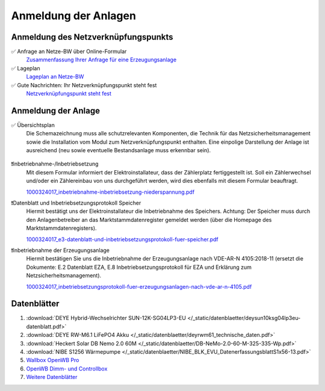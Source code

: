 ######################
Anmeldung der Anlagen
######################


Anmeldung des Netzverknüpfungspunkts
====================================

✅ Anfrage an Netze-BW über Online-Formular
	`Zusammenfassung Ihrer Anfrage für eine Erzeugungsanlage <https://1drv.ms/b/s!AuFD38gz1WT73WcPliP_kjK80S7M?e=GWjX1m>`_

✅ Lageplan
	`Lageplan an Netze-BW <https://1drv.ms/b/s!AuFD38gz1WT72GuB2jttUUgr0ajM?e=4OyjSq>`_

✅ Gute Nachrichten: Ihr Netzverknüpfungspunkt steht fest
	`Netzverknüpfungspunkt steht fest <https://1drv.ms/b/s!AuFD38gz1WT72kK1RBUbZFWIQTG0?e=q7YHhJ>`_


Anmeldung der Anlage
====================

✅ Übersichtsplan
	Die Schemazeichnung muss alle schutzrelevanten Komponenten, die Technik für das Netzsicherheitsmanagement sowie die Installation vom Modul zum Netzverknüpfungspunkt enthalten. Eine einpolige Darstellung der Anlage ist ausreichend (neu sowie eventuelle Bestandsanlage muss erkennbar sein).

	.. figure:: ./images/pv-autark-MK40-V2.png

❗Inbetriebnahme-/Inbetriebsetzung
	Mit diesem Formular informiert der Elektroinstallateur, dass der Zählerplatz fertiggestellt ist. Soll ein Zählerwechsel und/oder ein Zählereinbau von uns durchgeführt werden, wird dies ebenfalls mit diesem Formular beauftragt.

	`1000324017_inbetriebnahme-inbetriebsetzung-niederspannung.pdf <https://1drv.ms/b/s!AuFD38gz1WT7235sgCCg8SLXV_pc?e=UNZhsa>`_


❗Datenblatt und Inbetriebsetzungsprotokoll Speicher
	Hiermit bestätigt uns der Elektroinstallateur die Inbetriebnahme des Speichers. Achtung: Der Speicher muss durch den Anlagenbetreiber an das Marktstammdatenregister gemeldet werden (über die Homepage des Marktstammdatenregisters).

	`1000324017_e3-datenblatt-und-inbetriebsetzungsprotokoll-fuer-speicher.pdf <https://1drv.ms/b/s!AuFD38gz1WT723__JPB6LcadUs5v?e=QP68LW>`_


❗Inbetriebnahme der Erzeugungsanlage
	Hiermit bestätigen Sie uns die Inbetriebnahme der Erzeugungsanlage nach VDE-AR-N 4105:2018-11 (ersetzt die Dokumente: E.2 Datenblatt EZA, E.8 Inbetriebsetzungsprotokoll für EZA und Erklärung zum Netzsicherheitsmanagement).

	`1000324017_inbetriebsetzungsprotokoll-fuer-erzeugungsanlagen-nach-vde-ar-n-4105.pdf <https://1drv.ms/b/s!AuFD38gz1WT73AA3wRxD6BBn5D8s?e=zNJIgu>`_


Datenblätter
============

#. :download:`DEYE Hybrid-Wechselrichter SUN-12K-SG04LP3-EU </_static/datenblaetter/deysun10ksg04lp3eu-datenblatt.pdf>`
#. :download:`DEYE RW-M6.1 LiFePO4 Akku </_static/datenblaetter/deyrwm61_technische_daten.pdf>`
#. :download:`Heckert Solar DB Nemo 2.0 60M </_static/datenblaetter/DB-NeMo-2.0-60-M-325-335-Wp.pdf>`
#. :download:`NIBE S1256 Wärmepumpe </_static/datenblaetter/NIBE_BLK_EVU_DatenerfassungsblattS1x56-13.pdf>`
#. `Wallbox OpenWB Pro <https://openwb.de/main/?page_id=771#technischedaten>`_
#. `OpenWB Dimm- und Controllbox <https://openwb.de/main/?page_id=1637>`_
#. `Weitere Datenblätter <https://1drv.ms/f/s!AuFD38gz1WT71lgqR9VbrC0j9PLw?e=yuTUKk>`_

